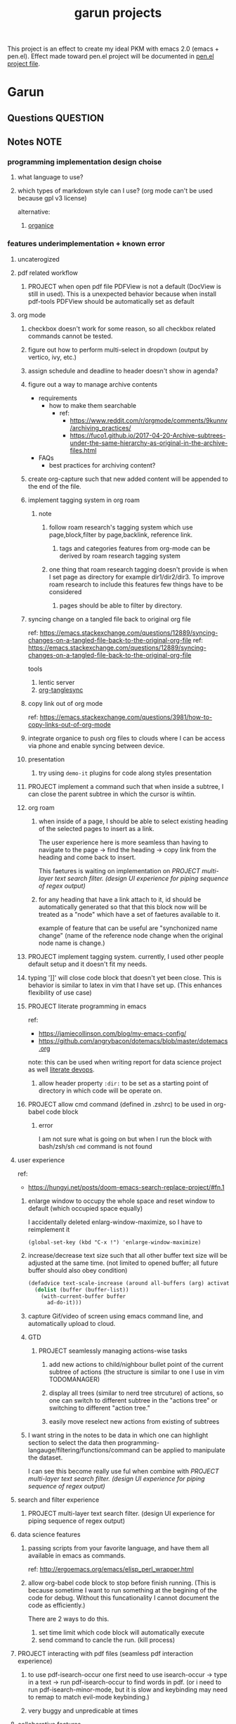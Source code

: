#+TITLE: garun projects
#+STARTUP: inlineimages
#+FILETAGS: garun emacs PERSONAL @sideproject

This project is an effect to create my ideal PKM with emacs 2.0 (emacs + pen.el). Effect made toward pen.el project will be documented in [[file:~/org/projects/sideprojects/pen.org][pen.el project file]].

* Garun
:LOGBOOK:
CLOCK: [2022-02-21 Mon 00:05]
:END:
** Questions :QUESTION:
** Notes :NOTE:
:LOGBOOK:
:END:
*** programming implementation design choise
**** what language to use?
**** which types of markdown style can I use? (org mode can't be used because gpl v3 license)
alternative:
1. [[https://github.com/200ok-ch/organice][organice]]
*** features underimplementation + known error
**** uncaterogized
**** pdf related workflow
***** PROJECT when open pdf file PDFView is not a default (DocView is still in used). This is a unexpected behavior because when install pdf-tools PDFView should be automatically set as default
**** org mode
***** checkbox doesn't work for some reason, so all checkbox related commands cannot be tested.
***** figure out how to perform multi-select in dropdown (output by vertico, ivy, etc.)
***** assign schedule and deadline to header doesn't show in agenda?
***** figure out a way to manage archive contents
- requirements
  + how to make them searchable
    - ref:
      + https://www.reddit.com/r/orgmode/comments/9kunnv/archiving_practices/
      + https://fuco1.github.io/2017-04-20-Archive-subtrees-under-the-same-hierarchy-as-original-in-the-archive-files.html
- FAQs
  + best practices for archiving content?

***** create org-capture such that new added content will be appended to the end of the file.
***** implement tagging system in org roam
****** note
******* follow roam research's tagging system which use page,block,filter by page,backlink, reference link.
******** tags and categories features from org-mode can be derived by roam research tagging system
******* one thing that roam research tagging doesn't provide is when I set page as directory for example dir1/dir2/dir3. To improve roam research to include this features few things have to be considered
******** pages should be able to filter by directory.
***** syncing change on a tangled file back to original org file
:PROPERTIES:
:ID:       6ffa9220-2744-448a-ab30-5781ad44130e
:END:

ref: https://emacs.stackexchange.com/questions/12889/syncing-changes-on-a-tangled-file-back-to-the-original-org-file
ref: https://emacs.stackexchange.com/questions/12889/syncing-changes-on-a-tangled-file-back-to-the-original-org-file

tools
1. lentic server
2. [[https://github.com/mtekman/org-tanglesync.el][org-tanglesync]]
***** copy link out of org mode
ref: https://emacs.stackexchange.com/questions/3981/how-to-copy-links-out-of-org-mode
***** integrate organice to push org files to clouds where I can be access via phone and enable syncing between device.

***** presentation
****** try using =demo-it= plugins for code along styles presentation
***** PROJECT implement a command such that when inside a subtree, I can close the parent subtree in which the cursor is wihtin.
***** org roam
****** when inside of a page, I should be able to select existing heading of the selected pages to insert as a link.
The user experience here is more seamless than having to navigate to the page -> find the heading -> copy link from the heading and come back to insert.

This faetures is waiting on implementation on [[*PROJECT multi-layer text search filter. (design UI experience for piping sequence of regex output)][PROJECT multi-layer text search filter. (design UI experience for piping sequence of regex output)]]
****** for any heading that have a link attach to it, id should be automatically generated so that that this block now will be treated as a "node" which have a set of faetures available to it.

example of feature that can be useful are "synchonized name change" (name of the reference node change when the original node name is change.)
***** PROJECT implement tagging system. currently, I used other people default setup and it doesn't fit my needs.
***** typing ']]' will close code block that doesn't yet been close. This is behavior is similar to latex in vim that I have set up. (This enhances flexibility of use case)
***** PROJECT literate programming in emacs
ref:
- https://jamiecollinson.com/blog/my-emacs-config/
- https://github.com/angrybacon/dotemacs/blob/master/dotemacs.org

note:
this can be used when writing report for data science project as well [[https://www.youtube.com/watch?v=dljNabciEGg&ab_channel=HowardAbrams][literate devops]].
****** allow header property =:dir:= to be set as a starting point of directory in which code will be operate on.
***** PROJECT allow cmd command (defined in .zshrc) to be used in org-babel code block
****** error
I am not sure what is going on but when I run the block with bash/zsh/sh =cmd= command is not found
**** user experience
ref:
- https://hungyi.net/posts/doom-emacs-search-replace-project/#fn.1
***** enlarge window to occupy the whole space and reset window to default (which occupied space equally)
I accidentally deleted enlarg-window-maximize, so I have to reimplement it
#+BEGIN_SRC elisp
(global-set-key (kbd "C-x !") 'enlarge-window-maximize)
#+END_SRC

***** increase/decrease text size such that all other buffer text size will be adjusted at the same time. (not limited to opened buffer; all future buffer should also obey condition)

#+BEGIN_SRC emacs-lisp
(defadvice text-scale-increase (around all-buffers (arg) activate)
  (dolist (buffer (buffer-list))
    (with-current-buffer buffer
      ad-do-it)))
#+END_SRC
***** capture Gif/video of screen using emacs command line, and automatically upload to cloud.
***** GTD
****** PROJECT seamlessly managing actions-wise tasks
******* add new actions to child/nighbour bullet point of the current subtree of actions (the structure is similar to one I use in vim TODOMANAGER)
******* display all trees (similar to nerd tree strcuture) of actions, so one can switch to different subtree in the "actions tree" or switching to different "action tree."
******* easily move reselect new actions from existing of subtrees
***** I want string in the notes to be data in which one can highlight section to select the data then programming-langauge/filtering/functions/command can be applied to manipulate the dataset.
I can see this become really use ful when combine with [[*PROJECT multi-layer text search filter. (design UI experience for piping sequence of regex output)][PROJECT multi-layer text search filter. (design UI experience for piping sequence of regex output)]]
**** search and filter experience
***** PROJECT multi-layer text search filter. (design UI experience for piping sequence of regex output)
**** data science features
***** passing scripts from your favorite language, and have them all available in emacs as commands.
ref: http://ergoemacs.org/emacs/elisp_perl_wrapper.html
***** allow org-babel code block to stop before finish running. (This is because sometime I want to run something at the begining of the code for debug. Without this funcationality I cannot document the code as efficiently.)
There are 2 ways to do this.
1. set time limit which code block will automatically execute
2. send command to cancle the run. (kill process)
**** PROJECT interacting with pdf files (seamless pdf interaction experience)
***** to use pdf-isearch-occur one first need to use isearch-occur -> type in a text -> run pdf-isearch-occur to find words in pdf. (or i need to run pdf-isearch-minor-mode, but it is slow and keybinding may need to remap to match evil-mode keybinding.)
***** very buggy and unpredicable at times
**** colloborative features
***** real time coding
****** using Floobits to share code editing in real time (this allow sharing real time independent of text editor or IDE being used.)
**** emails
***** I have problem setting up mu4e with doom emacs
error is shown below
#+BEGIN_SRC markdown
IMAP command 'LOGIN <user> <pass>' returned an error: NO [AUTHENTICATIONFAILED] Invalid credentials (Failure)
#+END_SRC
**** PROJECT Intelligent-based feautures
***** GPT-3 automatially generate tags when highlighted text from Readwise are imported to my knowledge based
To do this, I need to fine tune GPT-3 to optimize for searchability and discoveribility within knowledgebased "page protocol.")
***** During creative session or writing session, Garun should allow GPT-3 to generate questions to trigger our creativity (create either bias or diversification of thought.).
**** Communicating between emacs and outside emacs
***** note
brainstorming on ways to use emacs to communicate with outside world
url: https://www.reddit.com/r/emacs/comments/5jhwlu/getting_things_from_outside_emacs_into/
**** Leetcode
ref:
Buffer leetcode-testcase and leetcode-result not displaying in corresponding window #70
https://github.com/kaiwk/leetcode.el/issues/70

***** fix Leetcode.el to always show windows without being replaced by new window. New window should be placed some where else.

***** create a leetcommand for refreshing window (in case unexpected ui behavior occurs)
**** Publish website with org-mode
**** Dealing with Images
***** improve on image-dired
****** display list of existing tags globally and locally
******* when select tags to display tagged images, ui should show window at the bottom and list of files + directory of each images and ui should allow for further filtering by matched word. (This ui idea is similar to ~+default/search-buffer~ )
This is a very interesting workflow that reduce fiction between a user's thought to output.

usecase:
imagine that when you think of "vacation." You can get all of the pictures that have vacation tags and you may filter it further by file name and dir name (e.g. "2020", "Thailand").
****** provide autocomplete mechanism when trying to mark by tags. (C-t f)
****** Allow image preview as seen in [[https://youtu.be/HzFqZ0Gl0aw?t=238][this video.]]
I believe that this behavior is done using image-dired.

list of candidate command that I think can create the desired behavior.
When inside of dired mode
~image-dired~next-line-and~display~
~image-dired~previous-line-and~display~
When inside image-dired mode (only whos thumbnail)
~image-dired-display-next-thumbnail~
~image-dired-display-previous-thumbnail~

The problem is when using these commands the following undesired behavior occurs
1. when run command, cursor position has move into newly opened buffer.
2. when run command, newly created buffer replace the original buffer.


Error:
displaying thumbnail default behavior in doom emacs are strange to use. Behavior is not as the same as the one shown in [[https://youtu.be/NrY3t3W0_cM?t=154][this video.]]
***** PROJECT Display Online Images
ref: https://emacs.stackexchange.com/questions/42281/org-mode-is-it-possible-to-display-online-images

**** Bookmark
ref:
[[https://www.youtube.com/watch?v=Im8taRkzYAc][Enhance your Emacs experience with Bookmark Plus]]

~Bookmarkplus~ allows one to bookmark things beyond just file. It contains interesting ideas and workflows, but this workflow may results in very unorganized bookmark which may overtime becomes unobtainable.
If I in the future finds default ~Bookmark~ functionality to be limited, ~Bookmarkplus~ should be further explored.

**** Dired
***** select files in dired by regex.
**** Dealing with videos
***** allow taking notes on video like roam research plugin
ref:
https://www.reddit.com/r/emacs/comments/a9upre/watching_video_within_an_emacs_buffer/
https://github.com/emacs-eaf/emacs-application-framework
**** Use Emacs Application Framework (EAF)
ref:
https://www.youtube.com/watch?v=mJjBZ4MZHBo&ab_channel=AndyStewart
https://www.youtube.com/watch?v=z9W0pnShEWc&ab_channel=GavinFreeborn
https://www.youtube.com/watch?v=HK_f8KTuR0s&ab_channel=MatthewZeng

*** current features
**** org mode
***** presentation
****** org-tree-slides for live demo
******* ref
******** https://www.youtube.com/watch?v=vz9aLmxYJB0&ab_channel=SystemCrafters
******* follow along features
to show history of type keys stroke,
run =globalcommand-log-mode= follow by =clm/toggle-command-log-buffer=
******* presentation
******** presentation that required live coding.
********* tools
********** org tree slide
********* initial setup
#+BEGIN_SRC emacs-lisp
(use-package org-tree-slide
  :custom
  (org-image-actual-width nil))
#+END_SRC

run = org-treeside with =C-<= and =C->=
********* simple presentation
=org-tree-slide-mode=
********* narrow presentation
toggle =org-tree-slide-narrow-control-profile= to be on
only show slides that have todos
comment slide algo get skip
********* configuration
#+BEGIN_SRC emacs-lisp
(defun efs/presentation-setup ()
  (setq text-scale-mode-amount 3)
  (org-display-inline-images)
  (text-scale-mode 1))

(defun efs/presentation-end ()
  (text-scale-mode 0))

(use-package! org-tree-slide
  :hook ((org-tree-slide-play . efs/presentation-setup)
         (org-tree-slide-stop . efs/presentation-end))
  :custom
  (org-tree-slide-slide-in-effect t)
  (org-tree-slide-activate-message "Presentation started!")
  (org-tree-slide-deactivate-message "Presenatation finished!")
  (org-tree-slide-header t)
  (org-tree-slide-breadcrumbs " // ")
  (org-image-actual-width nil))
#+END_SRC
********* sharing presentation slides
run =org-beamer-export-to-pdf=
****** use org-reveal for standard presentation
I pick =org-reveal= over =org-beamer= because I am not sure if =org-beamer= has notes features.
***** clocking
****** how much time do I take to complete task x?
first clock-in under a heading then you can choose to clock-goto to go to the heading that clock is in.
To end the clock and output the estimated time for the task, clock-out can be used.
***** Allow literate programming with org-babel where org-babel block are treated as organized as "outline nodes oragnization" styles used in leo IDE.
requirement:
    literate programming using org-babel to tangle codes in non linear ways. This idea can be expanded to utilize leo ideo ideas of "outline nodes organization" (finer than file-based organization). To do this each org-babel block must be able to references "inside" other blocks (not only as input to other block) by tagging nodes of the block. t

Demo of this feature is demonstrated by using org-babel with org block and org-roam  literater devops + nodes-outlines organization (from leo IDE).
***** allow "making literate note from source code"

**** movement
***** ace-jump
** Meeting :MEETING:
